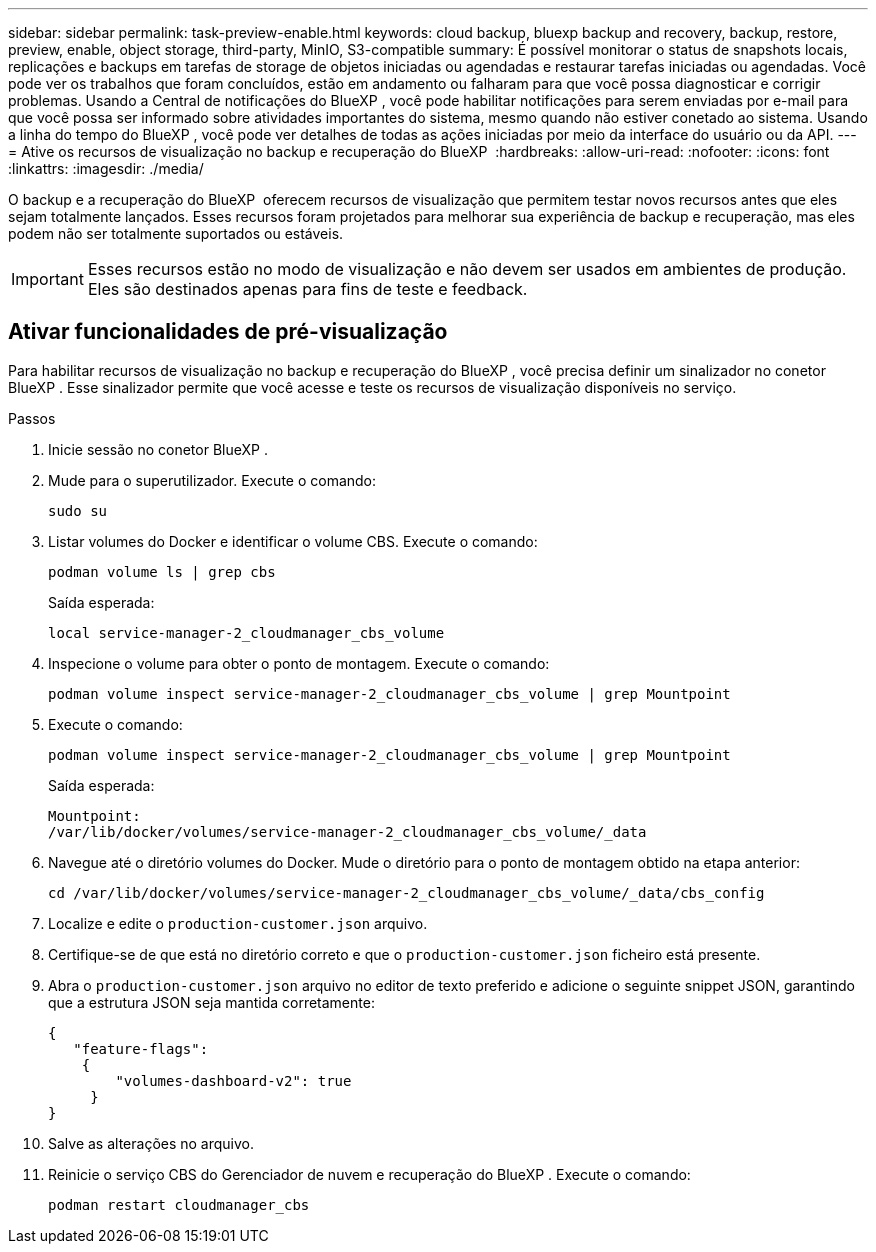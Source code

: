 ---
sidebar: sidebar 
permalink: task-preview-enable.html 
keywords: cloud backup, bluexp backup and recovery, backup, restore, preview, enable, object storage, third-party, MinIO, S3-compatible 
summary: É possível monitorar o status de snapshots locais, replicações e backups em tarefas de storage de objetos iniciadas ou agendadas e restaurar tarefas iniciadas ou agendadas. Você pode ver os trabalhos que foram concluídos, estão em andamento ou falharam para que você possa diagnosticar e corrigir problemas. Usando a Central de notificações do BlueXP , você pode habilitar notificações para serem enviadas por e-mail para que você possa ser informado sobre atividades importantes do sistema, mesmo quando não estiver conetado ao sistema. Usando a linha do tempo do BlueXP , você pode ver detalhes de todas as ações iniciadas por meio da interface do usuário ou da API. 
---
= Ative os recursos de visualização no backup e recuperação do BlueXP 
:hardbreaks:
:allow-uri-read: 
:nofooter: 
:icons: font
:linkattrs: 
:imagesdir: ./media/


[role="lead"]
O backup e a recuperação do BlueXP  oferecem recursos de visualização que permitem testar novos recursos antes que eles sejam totalmente lançados. Esses recursos foram projetados para melhorar sua experiência de backup e recuperação, mas eles podem não ser totalmente suportados ou estáveis.


IMPORTANT: Esses recursos estão no modo de visualização e não devem ser usados em ambientes de produção. Eles são destinados apenas para fins de teste e feedback.



== Ativar funcionalidades de pré-visualização

Para habilitar recursos de visualização no backup e recuperação do BlueXP , você precisa definir um sinalizador no conetor BlueXP . Esse sinalizador permite que você acesse e teste os recursos de visualização disponíveis no serviço.

.Passos
. Inicie sessão no conetor BlueXP .
. Mude para o superutilizador. Execute o comando:
+
`sudo su`

. Listar volumes do Docker e identificar o volume CBS. Execute o comando:
+
[listing]
----
podman volume ls | grep cbs
----
+
Saída esperada:

+
[listing]
----
local service-manager-2_cloudmanager_cbs_volume
----
. Inspecione o volume para obter o ponto de montagem. Execute o comando:
+
[listing]
----
podman volume inspect service-manager-2_cloudmanager_cbs_volume | grep Mountpoint
----
. Execute o comando:
+
[listing]
----
podman volume inspect service-manager-2_cloudmanager_cbs_volume | grep Mountpoint
----
+
Saída esperada:

+
[listing]
----
Mountpoint:
/var/lib/docker/volumes/service-manager-2_cloudmanager_cbs_volume/_data
----
. Navegue até o diretório volumes do Docker. Mude o diretório para o ponto de montagem obtido na etapa anterior:
+
[listing]
----
cd /var/lib/docker/volumes/service-manager-2_cloudmanager_cbs_volume/_data/cbs_config

----
. Localize e edite o `production-customer.json` arquivo.
. Certifique-se de que está no diretório correto e que o `production-customer.json` ficheiro está presente.
. Abra o `production-customer.json` arquivo no editor de texto preferido e adicione o seguinte snippet JSON, garantindo que a estrutura JSON seja mantida corretamente:
+
[listing]
----
{
   "feature-flags":
    {
        "volumes-dashboard-v2": true
     }
}
----
. Salve as alterações no arquivo.
. Reinicie o serviço CBS do Gerenciador de nuvem e recuperação do BlueXP . Execute o comando:
+
[listing]
----
podman restart cloudmanager_cbs
----

